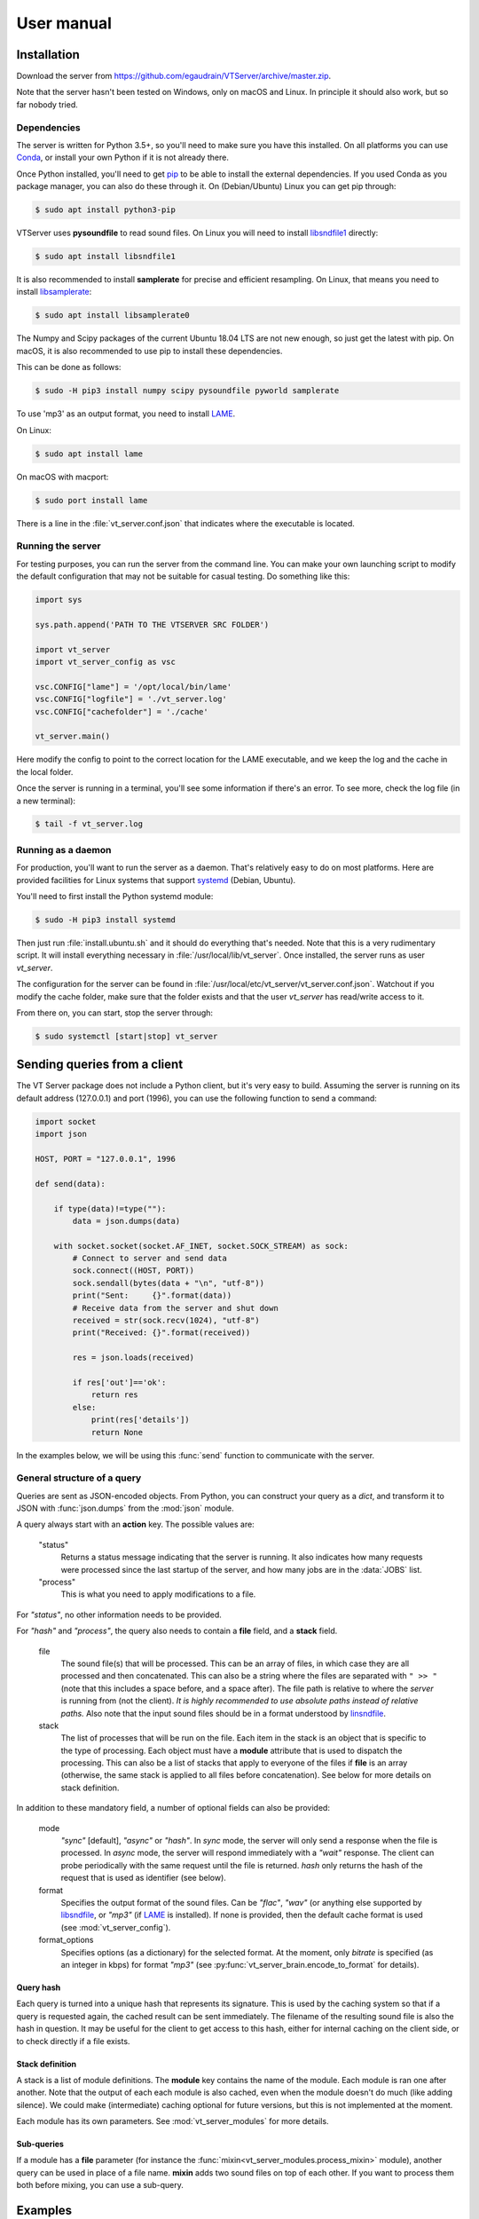 ***********
User manual
***********

Installation
============

Download the server from https://github.com/egaudrain/VTServer/archive/master.zip.

Note that the server hasn't been tested on Windows, only on macOS and Linux. In principle
it should also work, but so far nobody tried.

Dependencies
------------

The server is written for Python 3.5+, so you'll need to make sure you have this installed. On all platforms
you can use `Conda <https://www.anaconda.com/products/individual#Downloads>`_, or install your own Python if
it is not already there.

Once Python installed, you'll need to get `pip <https://pip.pypa.io/en/stable/installing/>`_ to be able to install
the external dependencies. If you used Conda as you package manager, you can also do these through it. On (Debian/Ubuntu) Linux
you can get pip through:

.. code-block:: text

    $ sudo apt install python3-pip

VTServer uses **pysoundfile** to read sound files. On Linux you will need to install `libsndfile1 <http://www.mega-nerd.com/libsndfile>`_ directly:

.. code-block:: text

    $ sudo apt install libsndfile1

It is also recommended to install **samplerate** for precise and efficient resampling. On Linux, that means you need to install `libsamplerate <http://www.mega-nerd.com/libsamplerate/>`_:

.. code-block:: text

    $ sudo apt install libsamplerate0

The Numpy and Scipy packages of the current Ubuntu 18.04 LTS are not new enough, so just get the latest with pip.
On macOS, it is also recommended to use pip to install these dependencies.

This can be done as follows:

.. code-block:: text

    $ sudo -H pip3 install numpy scipy pysoundfile pyworld samplerate

To use 'mp3' as an output format, you need to install `LAME <https://lame.sourceforge.io/>`__.

On Linux:

.. code-block:: text

    $ sudo apt install lame

On macOS with macport:

.. code-block:: text

    $ sudo port install lame

There is a line in the :file:`vt_server.conf.json` that indicates where the executable is located.


Running the server
------------------

For testing purposes, you can run the server from the command line. You can make
your own launching script to modify the default configuration that may not be suitable
for casual testing. Do something like this:

.. code-block:: python

    import sys

    sys.path.append('PATH TO THE VTSERVER SRC FOLDER')

    import vt_server
    import vt_server_config as vsc

    vsc.CONFIG["lame"] = '/opt/local/bin/lame'
    vsc.CONFIG["logfile"] = './vt_server.log'
    vsc.CONFIG["cachefolder"] = './cache'

    vt_server.main()

Here modify the config to point to the correct location for the LAME executable, and we keep the log and the
cache in the local folder.

Once the server is running in a terminal, you'll see some information if there's an error.
To see more, check the log file (in a new terminal):

.. code-block:: text

    $ tail -f vt_server.log


Running as a daemon
-------------------

For production, you'll want to run the server as a daemon. That's relatively easy to do on most platforms.
Here are provided facilities for Linux systems that support `systemd <https://www.freedesktop.org/wiki/Software/systemd/>`_ (Debian, Ubuntu).

You'll need to first install the Python systemd module:

.. code-block:: text

    $ sudo -H pip3 install systemd

Then just run :file:`install.ubuntu.sh` and it should do everything that's needed. Note that this is a very rudimentary script.
It will install everything necessary in :file:`/usr/local/lib/vt_server`. Once installed, the server runs as user `vt_server`.

The configuration for the server can be found in :file:`/usr/local/etc/vt_server/vt_server.conf.json`.
Watchout if you modify the cache folder, make sure that the folder exists and that the user `vt_server` has read/write access to it.

From there on, you can start, stop the server through:

.. code-block:: text

    $ sudo systemctl [start|stop] vt_server





Sending queries from a client
=============================

The VT Server package does not include a Python client, but it's very easy to build.
Assuming the server is running on its default address (127.0.0.1) and port (1996),
you can use the following function to send a command:

.. code-block:: python

    import socket
    import json

    HOST, PORT = "127.0.0.1", 1996

    def send(data):

        if type(data)!=type(""):
            data = json.dumps(data)

        with socket.socket(socket.AF_INET, socket.SOCK_STREAM) as sock:
            # Connect to server and send data
            sock.connect((HOST, PORT))
            sock.sendall(bytes(data + "\n", "utf-8"))
            print("Sent:     {}".format(data))
            # Receive data from the server and shut down
            received = str(sock.recv(1024), "utf-8")
            print("Received: {}".format(received))

            res = json.loads(received)

            if res['out']=='ok':
                return res
            else:
                print(res['details'])
                return None

In the examples below, we will be using this :func:`send` function to communicate
with the server.

General structure of a query
----------------------------

Queries are sent as JSON-encoded objects. From Python, you can construct your query
as a `dict`, and transform it to JSON with :func:`json.dumps` from the :mod:`json` module.

A query always start with an **action** key. The possible values are:

    "status"
        Returns a status message indicating that the server is running. It also
        indicates how many requests were processed since the last startup of the
        server, and how many jobs are in the :data:`JOBS` list.

    "process"
        This is what you need to apply modifications to a file.

For `"status"`, no other information needs to be provided.

For `"hash"` and `"process"`, the query also needs to contain a **file** field,
and a **stack** field.

    file
        The sound file(s) that will be processed. This can be an array
        of files, in which case they are all processed and then concatenated. This
        can also be a string where the files are separated with ``" >> "``
        (note that this includes a space before, and a space after). The file
        path is relative to where the *server* is running from (not the client).
        *It is highly recommended to use absolute paths instead of relative paths.*
        Also note that the input sound files should be in a format understood by
        `linsndfile <http://www.mega-nerd.com/libsndfile/#Features>`__.

    stack
        The list of processes that will be run on the file. Each item
        in the stack is an object that is specific to the type of processing.
        Each object must have a **module** attribute that is used to dispatch the
        processing. This can also be a list of stacks that apply to everyone of
        the files if **file** is an array (otherwise, the same stack is applied
        to all files before concatenation). See below for more details on stack
        definition.

In addition to these mandatory field, a number of optional fields can also be provided:

    mode
        `"sync"` [default], `"async"` or `"hash"`. In `sync` mode, the server will only
        send a response when the file is processed. In `async` mode, the server
        will respond immediately with a `"wait"` response. The client can probe
        periodically with the same request until the file is returned. `hash` only
        returns the hash of the request that is used as identifier (see below).

    format
        Specifies the output format of the sound files. Can be `"flac"`, `"wav"`
        (or anything else supported by `libsndfile <http://www.mega-nerd.com/libsndfile/>`_, or `"mp3"`
        (if `LAME <http://www.mega-nerd.com/libsndfile/>`_ is installed). If none is provided,
        then the default cache format is used (see :mod:`vt_server_config`).

    format_options
        Specifies options (as a dictionary) for the selected
        format. At the moment, only `bitrate` is specified (as an integer in kbps)
        for format `"mp3"` (see :py:func:`vt_server_brain.encode_to_format` for details).

Query hash
^^^^^^^^^^

Each query is turned into a unique hash that represents its signature. This is
used by the caching system so that if a query is requested again, the cached result
can be sent immediately. The filename of the resulting sound file is also the hash
in question. It may be useful for the client to get access to this hash, either for
internal caching on the client side, or to check directly if a file exists.

Stack definition
^^^^^^^^^^^^^^^^

A stack is a list of module definitions. The **module** key contains the name of
the module. Each module is ran one after another. Note that the output of each each
module is also cached, even when the module doesn't do much (like adding silence).
We could make (intermediate) caching optional for future versions, but this is not
implemented at the moment.

Each module has its own parameters. See :mod:`vt_server_modules` for more details.

Sub-queries
^^^^^^^^^^^

If a module has a **file** parameter (for instance the :func:`mixin<vt_server_modules.process_mixin>` module),
another query can be used in place of a file name. **mixin** adds two sound files
on top of each other. If you want to process them both before mixing, you can use a
sub-query.

Examples
========

First example
-------------

A basic example adding a ramp to the sound file, and then padding silence before
and after. This is the full code, assuming we have a file :file:`Beer.wav` in
:file:`/home/toto/audio/`, and assuming the :func:`send` function described above has been
defined.

.. code-block:: python

    q = {
        'action': "process",
        'file':   "/home/toto/audio/Beer.wav",
        'stack': list()
    }

    q['stack'].append({
        'module':   "ramp",
        'duration': 50e-3,
        'shape':    "cosine"
    })

    q['stack'].append({
        'module': "pad",
        'before': 500e-3,
        'after':  500e-3
    })

    r = send(q)

The server will receive the following JSON query:

.. code-block:: json

    {
        "action": "process",
        "file": "/home/toto/audio/Beer.wav",
        "stack": [
            {
                "module": "ramp",
                "duration": 0.05,
                "shape": "cosine"
            },
            {
                "module": "pad",
                "before": 0.5,
                "after": 0.5
            }
        ]
    }

The server replies:

.. code-block:: json

    {
        "out": "ok",
        "details": "./cache/49a6947de5b3b8d113d491770977a743.flac"
    }

**details** contains the path to the result file. Because the default cache format is
`FLAC`, we get a .flac file. Note that the hash you would obtain for the same file will
be different because your file path will be different.


Output format
-------------

We can specify the output format using the **format** keyword. We can add it to the previous
query:

.. code-block:: python

    q['format'] = "mp3"

    r = send(q)

This time we get:

.. code-block:: json

    {
        "out": "ok",
        "details": "./cache/49a6947de5b3b8d113d491770977a743.mp3"
    }

The default compression for mp3 is 192 kbps. To change it, specify ``q['format_options'] = {'bitrate': 320}``.
Note that LAME may not support all combinations of bitrates and sampling frequencies.


Sub-query
---------

This example shows how to use sub-queries. Here we'll create a sound file that
has the word "beer" (that's bear in Dutch, by the way, not a beer to drink), starting
right away, and 1 s later, the same word, where the F0 has been shifted up 12 semitones,
and the VTL has been shifter -5 semitones, and attenuated by 6 dB:

.. code-block:: python

    q = {
        'action': "process",
        'file':   "/home/toto/audio/Beer.wav",
        'stack': list()
    }

    q['stack'].append({
        'module': "mixin",
        'file': {
            'action': "process",
            'file': '/Users/egaudrain/Sources/VTServer/test/Beer.wav',
            'stack': [
                {
                    'module': "world",
                    'f0': "+12st",
                    'vtl': "-5st"
                }
            ]
        },
        'levels': [0, -6],
        'pad': [0, 0, 1, 0],
        'align': "left"
    })

This produces the following JSON query:

.. code-block:: json

    {
        "action": "process",
        "file": "/home/toto/audio/Beer.wav",
        "stack": [
            {
                "module": "mixin",
                "file": {
                    "action": "process",
                    "file": "/home/toto/audio/Beer.wav",
                    "stack": [
                        {
                            "module": "world",
                            "f0": "+12st",
                            "vtl": "-5st"
                        }
                    ]
                },
                "levels": [0, -6],
                "pad": [0, 0, 1, 0],
                "align": "left"
            }
        ]
    }

Using `async`
-------------

When reaching to the server through the internet (more on this below), you probably
don't want to wait for the VT Server to be done. The main reason is that the connection
may be interrupted, or you may want to display a loader to the user, and check periodically
if the processing is ready.

To do that, we run the query in `async` mode. In this mode, the server will not reply
`"ok"`, but instead will reply `"wait"`. If you send the same query again later, the
server will reply `"wait"` until the processing of the query is completed, at which
point it will reply `"ok"` and give the link to the processed sound file.

On https://dbsplab.fun, this is implemented in Javascript this way:

.. code-block:: javascript

    /*
        Tools to send a vt query and wait for the file to be ready.
        Requires jQuery.
    */

    function buf2hex(buffer) { // buffer is an ArrayBuffer
        return Array.prototype.map.call(new Uint8Array(buffer), x => ('00' + x.toString(16)).slice(-2)).join('');
    }

    async function vt_hash(q, prefix='H') {
        var crypto_ = window.crypto || window.msCrypto; // for IE 11
        // Watchout, this is not the same hash as used by the vt-server, this is just for internal use.
        // Also watchout, in some Chrome version, this only works over HTTPS.
        return prefix+buf2hex(crypto_.subtle.digest('SHA-1', JSON.stringify(q)));
    }

    function createArray(len, itm) {
        var arr = [];
        while(len > 0) {
            arr.push(itm);
            len--;
        }
        return arr;
    }

    function vt(q, success_cb, error_cb) {
        // q
        //     Is the query as a javascript object
        // success_cb(url)
        //     A callback that will receive a string that is the URL
        //     of the processed sound file
        // error_cb(msg)
        //     Receives a string with details about the error

        // We keep a list of queries to make sure they're not taking for ever...
        if(typeof vt.qt==='undefined')
            vt.qt = {};
        var h = vt_hash(q);
        if(!(h in vt.qt))
            vt.qt[h] = Date.now()
        else if(Date.now-vt.qt[h]>20000) {
            error_cb("It is taking way too long for the server to respond... maybe it's offline?");
            return false;
        }

        $.post({
            url: '/ajax/vt.php',
            data: q,
            timeout: 5000,
            success: function(data) {
                try{
                    data = JSON.parse(data);
                } catch(err) {
                    error_cb("Couldn't understand the response of the server...: "+data);
                    return false;
                }

                if(data['success']) {
                    if(data['message']=='wait') {
                        setTimeout(function(){ vt(q, success_cb, error_cb); }, 1000);
                        return false;
                    } else {
                        delete vt.qt[h];
                        return success_cb(data['message']);
                    }
                } else {
                    return error_cb(data['message']);
                }
            },
            error: function(jqXHR, textStatus, errorThrown){
                if(textStatus=='timeout') {
                    setTimeout(function(){ vt(q, success_cb, error_cb); }, 1000);
                    return false;
                } else if(jqXHR.status == 403) {
                    // Looks like we didn't get permission...
                    error_cb("It seems you do not have permission to run this query.");
                }
                else
                    error_cb("An error occured while processing the sounds: "+errorThrown);
            }
        });
    }

    function vt_multi(qs, success_cb, error_cb) {
        // Same as `vt` but qs is an array of queries. The success callback is called
        // when all queries are completed and it receives an array of results.

        if(typeof vt_multi.qs==='undefined')
            vt_multi.qs = {};

        var h = vt_hash(qs, 'M');

        vt_multi.qs[h] = createArray(qs.length, null);

        qs.forEach(function(q, i){
            vt(
                q,
                function(msg){
                    vt_multi.qs[h][i] = msg;
                    for(var m of vt_multi.qs[h])
                    {
                        if(m===null)
                            return false;
                    }
                    success_cb(vt_multi.qs[h]);
                    delete vt_multi.qs[h];
                },
                error_cb
            )
        });

    }

Note that these Javascript functions do not interface directly with the server,
instead they interface with :file:`/ajax/vt.php`, which is a wrapper for the PHP client.
It is checking that the query is authorized before sending it to the VT Server.
